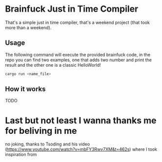 * Brainfuck Just in Time Compiler

That's a simple just in time compiler, that's a weekend project (that took more than a weekend).

** Usage

The following command will execute the provided brainfuck code, in the repo you can find two examples, one that adds two number and print the result and the other one is a classic HelloWorld!

#+begin_src bash
cargo run <name_file>
#+end_src

** How it works

TODO


* Last but not least I wanna thanks me for beliving in me

no joking, thanks to Tsoding and his video (https://www.youtube.com/watch?v=mbFY3Rwv7XM&t=462s) where I took inspiration from
